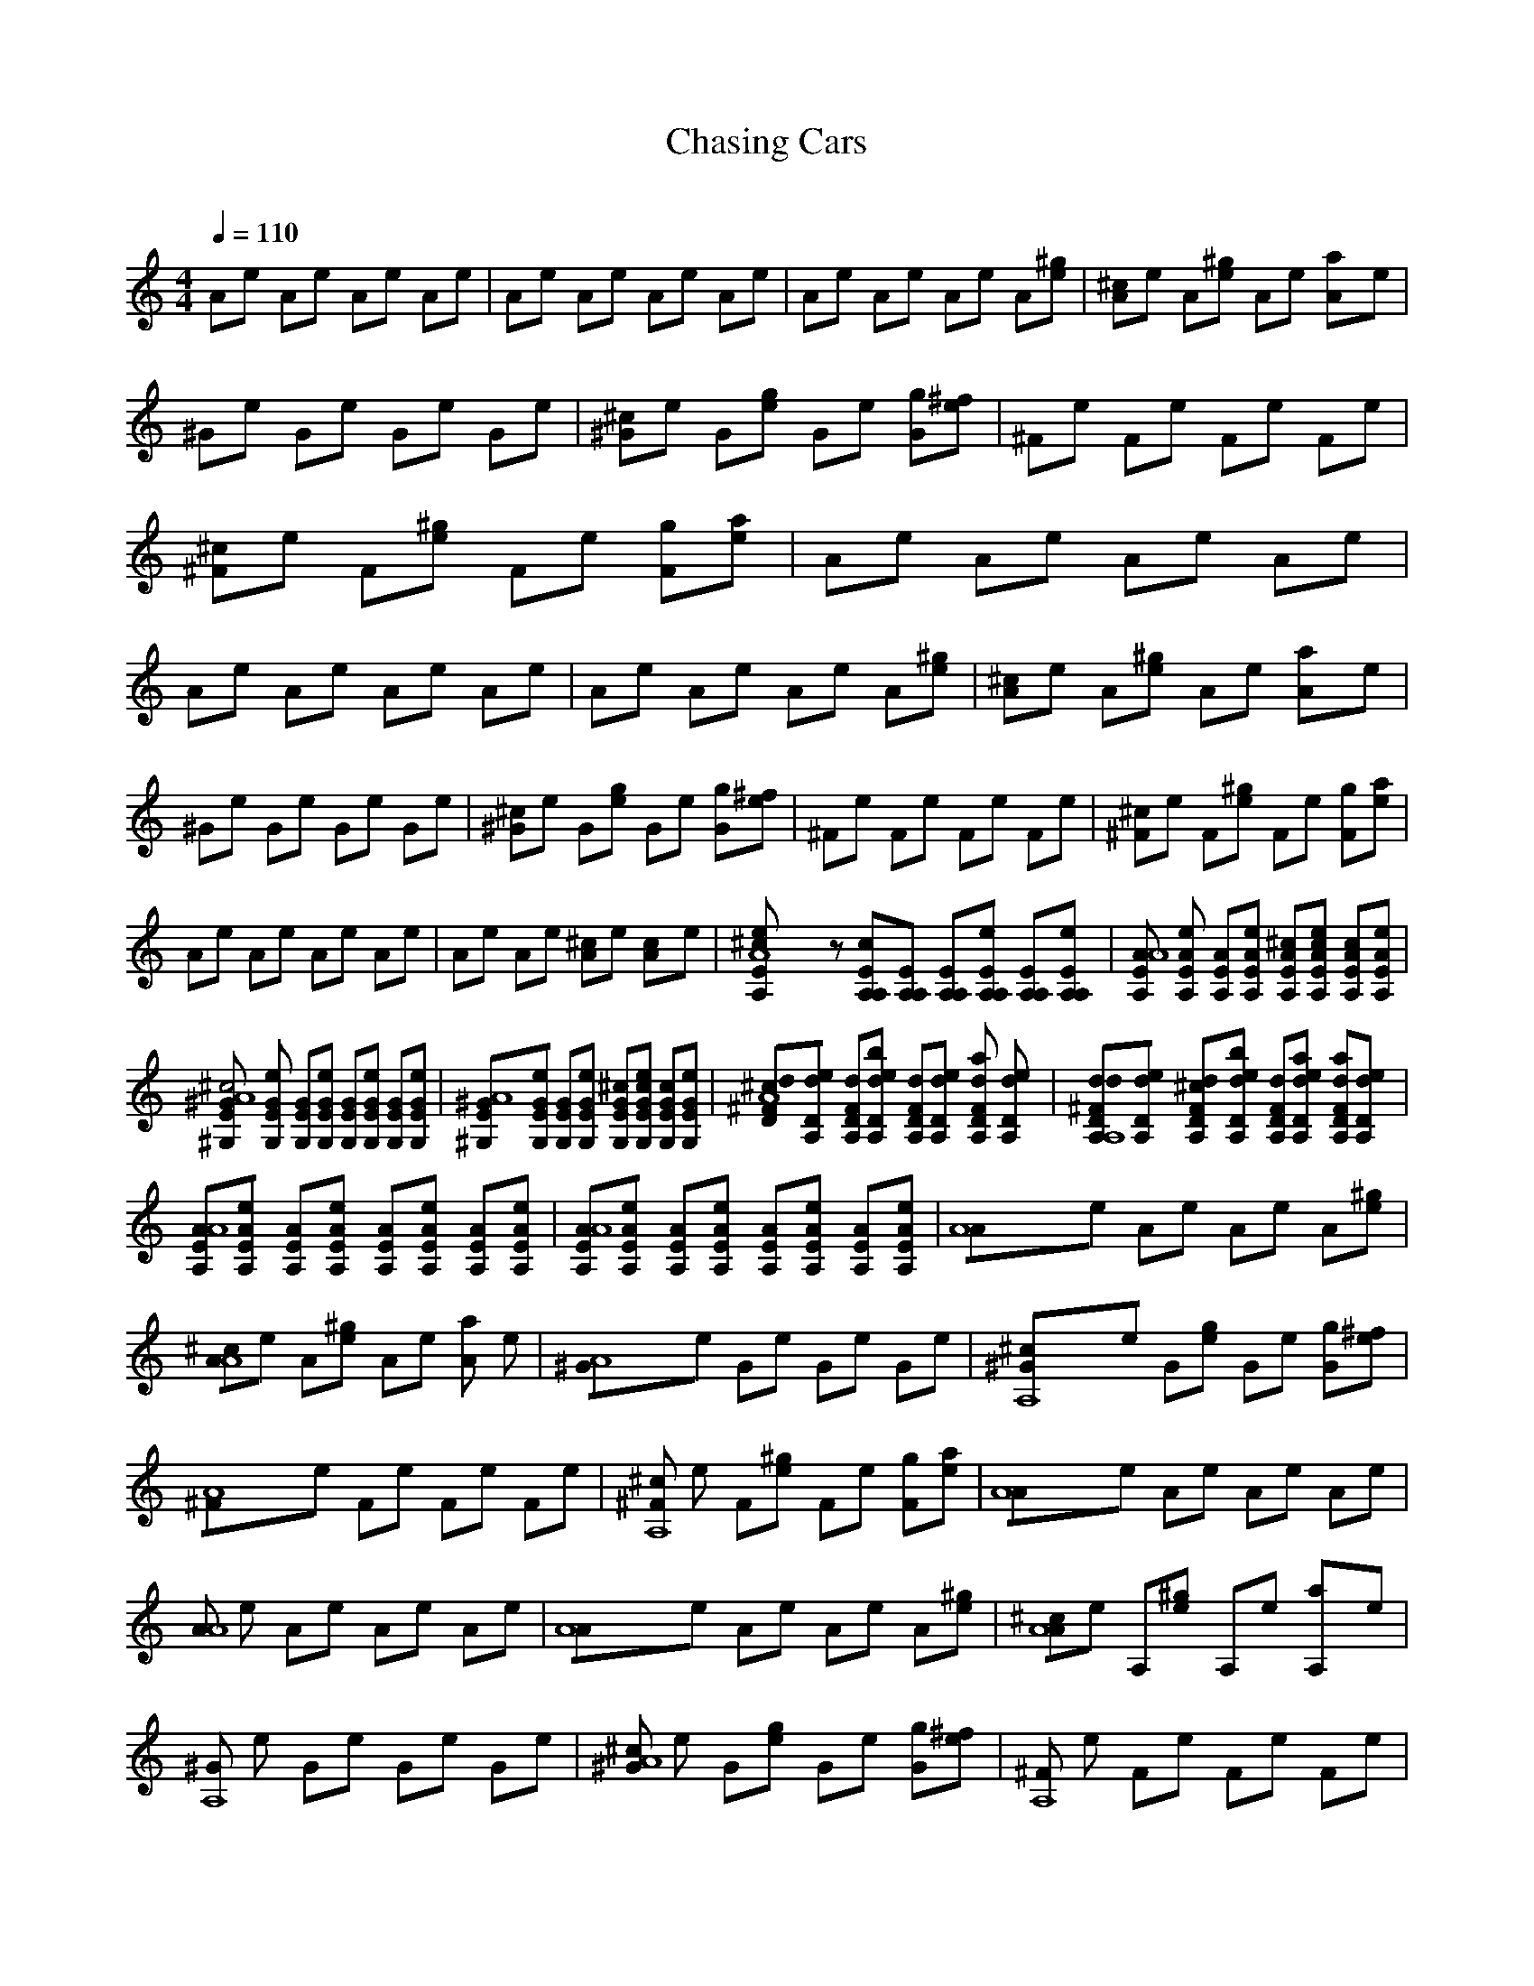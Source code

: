 X:1     
T:Chasing Cars     
C:    
N:   
Q:1/4=110    
M:4/4    
L:1/8     
K:C
Ae Ae Ae Ae |Ae Ae Ae Ae |Ae Ae Ae A[e^g] |[A^c]e A[e^g] Ae [a2A]e |^Ge Ge Ge Ge |[^G^c]e G[eg] Ge [gG][^fe] |^Fe Fe Fe Fe |[^c^F]e F[e^g] Fe [Fg][ae] |Ae Ae Ae Ae |Ae Ae Ae Ae |Ae Ae Ae A[e^g] |[A^c]e A[e^g] Ae [a2A]e |
^Ge Ge Ge Ge |[^c^G]e G[eg] Ge [Gg][^fe] |^Fe Fe Fe Fe |[^F^c]e F[e^g] Fe [gF][ae] |Ae Ae Ae Ae |Ae Ae [^cA]e [c2A]e |[A8e2E2A,2^c] z [EA,cA,][EA,A,] [A,EA,][eA,A,E] [EA,A,][A,eA,E] |[EA,AA8] [eA,EA] [EAA,][EA,Ae] [EA,^cA][eA,cEA] [AcA,E][A,eEA] |
[E^GA8^G,^c4] [EG,Ge] [EGG,][G,EGe] [G,GE][G,eGE] [G,EG][G,EeG] |[A8^GE^G,][eG,EG] [EGG,][eEG,G] [^cGEG,][G,cEGe] [cG,GE][EeG,G] |[D^cdA8^F][DA,ed] [A,dFD][A,Ddbe] [dA,DF][dDA,e] [DdA,Fa2] [DdA,e] |[DA,ddA,8^F][A,Dde] [FdA,^cD][dbA,eD] [A,DFd][A,eDda] [DA,a2dF][edA,D] |
[A,AA8E][AA,Ee] [A,AE][A,AEe] [AA,E][eAEA,] [AA,E][eAEA,] |[A,AA8E][EeAA,] [A,EA][A,AeE] [AA,E][AeA,E] [AEA,][AA,Ee] |[A8A]e Ae Ae A[e^g] |[AA8^c]e A[e^g] Ae [Aa2] e |[A8^G]e Ge Ge Ge |[A,8^G^c]e G[ge] Ge [Gg][e^f] |
[A8^F]e Fe Fe Fe |[^c^FA,8] e F[e^g] Fe [gF][ea] |[A8A]e Ae Ae Ae |[AA8] e Ae Ae Ae |[A8A]e Ae Ae A[e^g] |[^cA8A]e A,[e^g] A,e [a2A,]e |[^GA,8] e Ge Ge Ge |[^c^GA8] e G[eg] Ge [gG][^fe] |[^FA,8] e Fe Fe Fe |
[^c^FA8] e F[^ge] Fe [gF][ea] |[A,A,8] e Ae Ae Ae |[AA8] e Ae [A^c]e [Ac2] e |[A,AE^c,4A8] [A,EeA] [EA,A][A,AeE] [EA,A][eEAA,] [EA,A][AA,eE] |[EA,AA8] [EeA,A] [A,EA][A,EAe] [EA,^cA][A,eEAc] [A,EAc][EA,Ae] |
[E^c4^G,^GA8] [eG,GE] [G,GE][EG,eG] [G,GE][G,EeG] [GG,E][GG,Ee] |[^G,E^GA,8] [G,GEe] [EGG,][G,eEG] [G,^cGE][EG,ceG] [GG,Ec][GG,Ee] |[^F^cDAdA8] [deAD] [AFdD][eAdDb] [DFdA][dAeD] [da2DFA][eAdD] |
[Dd^FAdA8] [dAeD] [FDAd^c][DAdbe] [ADFd][ADade] [DFAda2] [eDdA] |[A,EAA8] [A,eEA] [A,AE][EAeA,] [EAA,][A,AEe] [A,AE][A,EeA] |[A,AEA8] [AeA,E] [A,EA][eEAA,] [A,^cAE][EAA,e] [Ec2A,A][eEAA,] |[AE^c,4A,A8] [AeA,E] [AEA,][EA,Ae] [EAA,][EAA,e] [EAA,][AeA,E] |
[EAA,A8] [AEeA,] [AEA,][EeA,A] [EA,^cA][EAcA,e] [cAEA,][EA,Ae] |[E^G^c4^G,A8] [GG,Ee] [G,GE][EeGG,] [G,EG][G,eEG] [G,EG][G,EGe] |[^G^G,EA,8] [eEGG,] [G,GE][GeEG,] [G,EG^c][c'GG,Ee] [GEG,c][GeG,E] |
[^cA8d^FDA][A,Dde] [A,DFd][DeA,db] [FDA,d][DdA,e] [A,FDa2d][dDA,e] |[A,8Dd^FA,d][ADed] [DdFA^c][ADdeb] [dDFA][DaAde] [DFa2Ad][DAde] |[A8AEA][A,EA,e] [A,EA,][A,EA,e] [A,EA,][A,EA,e] [A,EA,][A,EA,e] |[A8EA,A][A,A,eE] [A,EA,][A,EA,e] [A,EA,][EA,A,e] [A,EA,][A,EA,e] |
[A8z7A,8E8A8] ^g |[A8^c2] ^g4 a2 |[A,8z8] |[A8^c2] ^g4 g^f |[A8z8] |[A8^c2] ^g4a |[A,8z8] |[A8z8] |[A8z7] ^g |[A8^c2] ^g4 a2 |[A,8z8] |[A8^c2] ^g4 g^f |[A8z8] |[A8^c2] ^g4 ga |[A8z8] |
[A8z4] ^c2 c2 |[A,8A,A,ea^c4] [AAea] [AAea][AAea] [AAea][AAea] [AAea][AAea] |[A8A,Aea][A,A,ea] [A,A,ea][A,A,ea] [A,A,ea^c][eA,A,ac] [A,A,eac][A,A,ea] |[A8^G,^Gea^c4] [G,Gea] [G,Gea][G,Gea] [G,Gea][G,Gea] [G,Gea][G,Gea] |
[A8^G,^Gea][G,Gea] [G,Gea][G,Gea] [GG,ea^c][G,Geac] [G,Geac][G,Gea] |[A8D,^Fea^c][D,Fea] [D,Fea][FD,eab] [D,Fea][FD,ea] [D,Fea][FD,ea] |[A8D,^Fead][D,Fea] [D,Fea^c][D,Feab] [D,Fea][D,Fea] [D,Fea][D,Fea] |
[A,AeaA8] [A,Aea] [A,Aea][A,Aea] [A,Aea][A,Aea] [A,Aea][A,Aea] |[A,AeaA8] [A,Aea] [A,Aea][A,Aea] [AA,ea^c][A,Aea] [A,Aeac2] [A,Aea] |[A,Aea^c4A8] [A,Aea] [A,Aea][AA,ea] [A,Aea][A,Aea] [A,Aea][AA,ea] |
[A,AeaA8] [A,Aea] [A,Aea][A,Aea] [A,Aea^c][A,Aeac] [A,Aeac][A,Aea] |[^G,^Gea^c4A8] [G,Gea] [GG,ea][G,Gea] [G,Gea][G,Gea] [GG,ea][G,Gea] |[^G,^GeaA8] [G,Gea] [GG,ea][G,Gea] [G,Gea^c][G,Geac] [G,eGac][G,Gea] |
[D,^Fea^cA8] [FD,ea] [D,Fea][D,Feab] [D,Fea][D,Fea] [D,Fea][D,Fea] |[D,^FeadA8] [FD,ea] [D,Fea^c][D,Feab] [FD,ea][D,Fea] [D,Fea][D,Fea] |[AA,eaA8] [A,Aea] [A,Aea][A,Aea] [AA,ea][A,Aea] [A,Aea][A,Aea] |
[AA,eaA8] [A,Aea] [A,Aea][A,Aea] [A,Aea^c][A,Aea] [AA,eac2] [A,Aea] |[A,eAa^c4A8] [A,Aea] [A,Aea][A,Aea] [A,Aea][A,Aea] [A,Aea][A,Aea] |[A,AeaA8] [A,Aea] [A,Aea][A,Aea] [A,Aea^c][A,Aeac] [A,Aeac][AA,ea] |
[^G,^Gea^c4A8] [G,Gea] [G,Gea][G,Gea] [G,Gea][G,Gea] [G,Gea][G,Gea] |[^G,^GeaA8] [G,Gea] [G,Gea][G,Gea] [G,Gea^c][G,Geac] [GG,eac][G,Gea] |[D,^Fea^cA8] [D,Fea] [D,Fea][D,Feab] [D,Fea][FD,ea] [D,Fea][D,Fea] |
[D,^FeadA8] [D,Fea] [FD,ea^c][eD,Fab] [FeaD,][D,Fea] [D,Fea][D,Fea] |[A,AeaA8] [A,Aea] [A,Aea][A,Aea] [A,Aea][A,Aea] [A,Aea][A,Aea] |[A,AeaA8] [A,Aea] [A,Aea][A,Aea] [A,Aea^c][A,Aea] [A,Aeac2] [A,Aea] |
[AA,ea^c4A8] [A,Aea] [AA,ea][A,Aea] [A,eaA][A,Aea] [A,Aea][AeaA,] |[A8AA,ea][A,A,ea] [A,A,ea][A,A,ea] [A,A,a^ce][A,A,eac] [A,A,eac][A,A,ea] |[A8^G^G,ea^c4] [GG,ea] [G,Gea][GG,ea] [G,Gea][G,Gea] [G,Gea][G,Gea] |
[A8^G,^Gea][G,Gea] [G,Gea][G,eaG] [G,Gea^c][G,Geac] [G,Geac][G,Gea] |[A8D,ea^c^F][D,Fea] [D,Fea][D,Feab] [D,Fea][D,Fea] [D,Fea][D,Fea] |[A8D,^Fead][D,Fea] [D,Fea^c][D,eabF] [D,Fea][D,Fea] [D,Fea][D,Fea] |
[A8A,Aea][A,A,ea] [A,A,ea][A,A,ea] [A,A,ea][A,A,ea] [A,A,ea][A,A,ea] |[A8A,Aea][A,A,ea] [A,A,ea][A,A,ea] [A,A,ea^c][A,A,ea] [A,2e2c2a2A,2] |[A8A^c4a4] e A,e A,e A,e |[A8A]e Ae [A^c][ec] [Ac]e |
[A8^G^c4] e Ge Ge Ge |[A8^G]e Ge [G^c][ec] [Gc]e |[A8^F^c]e F[eb] Fe [Fa2] e |[A8^Fd]e [F^c][eb] F[ea] [Fa2] e |[A8A]e Ae Ae Ae |[A8A]e Ae Ae Ae |]
